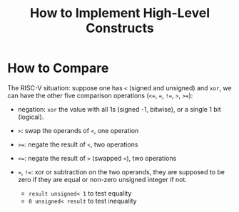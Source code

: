 #+title: How to Implement High-Level Constructs

* How to Compare

The RISC-V situation: suppose one has =<= (signed and unsigned) and =xor=, we can have the
other five comparison
operations (=<==, ===, =!==, =>=, =>==):

- negation: =xor= the value with all 1s (signed -1, bitwise), or a single 1 bit (logical).

- =>=: swap the operands of =<=, one operation

- =>==: negate the result of =<=, two operations

- =<==: negate the result of =>= (swapped =<=), two operations

- ===, =!==: xor or subtraction on the two operands, they are supposed to be zero if
  they are equal or non-zero unsigned integer if not.
  + =result unsigned< 1= to test equality
  + =0 unsigned< result= to test inequality
